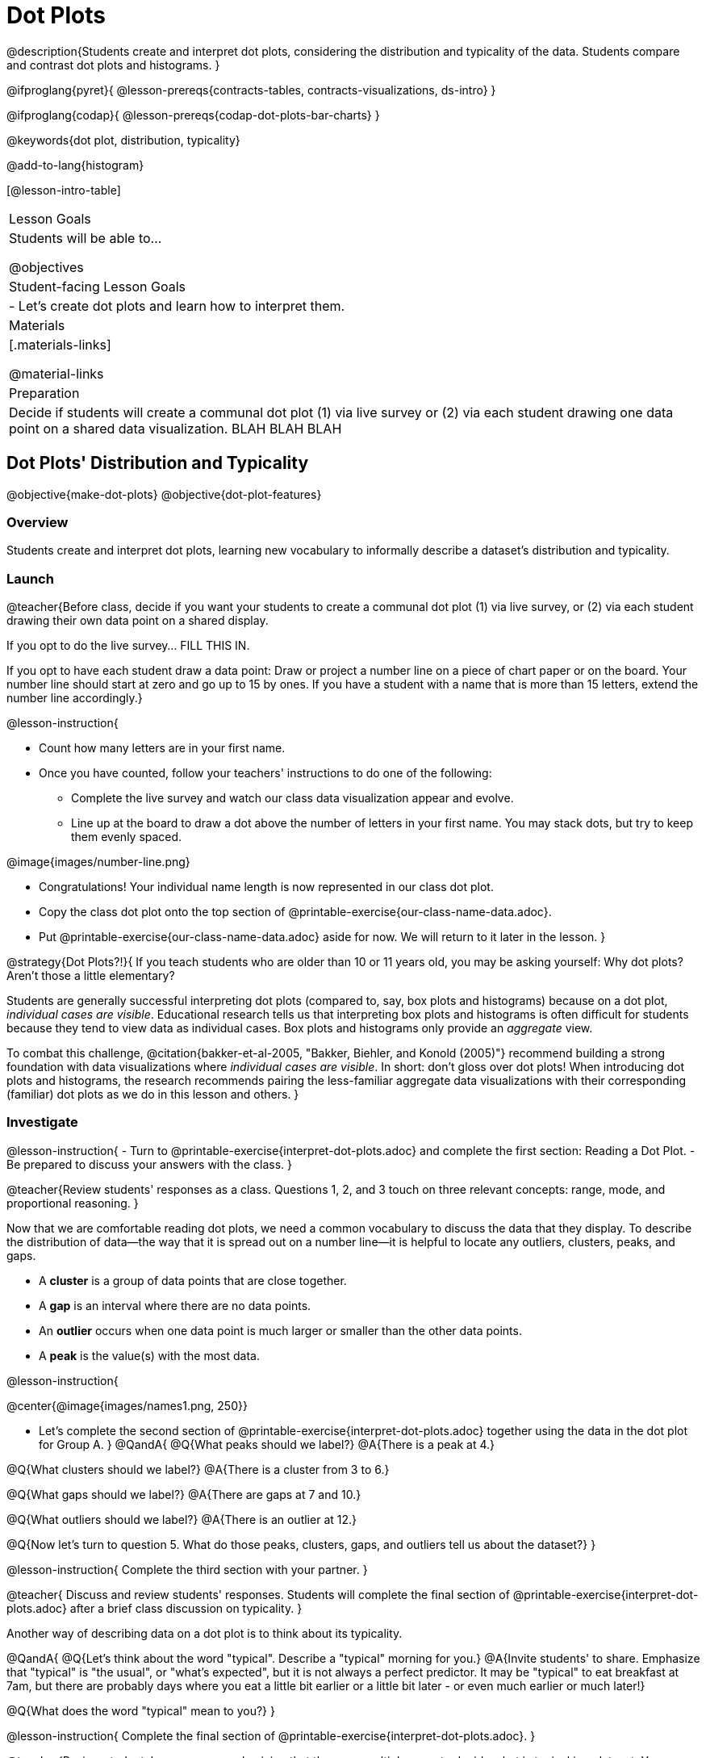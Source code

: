 = Dot Plots

@description{Students create and interpret dot plots, considering the distribution and typicality of the data. Students compare and contrast dot plots and histograms. }

@ifproglang{pyret}{
@lesson-prereqs{contracts-tables, contracts-visualizations, ds-intro}
}

@ifproglang{codap}{
@lesson-prereqs{codap-dot-plots-bar-charts}
}

@keywords{dot plot, distribution, typicality}

@add-to-lang{histogram}

[@lesson-intro-table]
|===
| Lesson Goals
| Students will be able to...

@objectives


| Student-facing Lesson Goals
|

- Let's create dot plots and learn how to interpret them.

| Materials
|[.materials-links]

@material-links

| Preparation
| Decide if students will create a communal dot plot (1) via live survey or (2) via each student drawing one data point on a shared data visualization. BLAH BLAH BLAH
|===


== Dot Plots' Distribution and Typicality

@objective{make-dot-plots}
@objective{dot-plot-features}

=== Overview

Students create and interpret dot plots, learning new vocabulary to informally describe a dataset's distribution and typicality.

=== Launch

@teacher{Before class, decide if you want your students to create a communal dot plot (1) via live survey, or (2) via each student drawing their own data point on a shared display.

If you opt to do the live survey... FILL THIS IN.

If you opt to have each student draw a data point:  Draw or project a number line on a piece of chart paper or on the board. Your number line should start at zero and go up to 15 by ones. If you have a student with a name that is more than 15 letters, extend the number line accordingly.}

@lesson-instruction{

- Count how many letters are in your first name.
- Once you have counted, follow your teachers' instructions to do one of the following:
** Complete the live survey and watch our class data visualization appear and evolve.
** Line up at the board to draw a dot above the number of letters in your first name. You may stack dots, but try to keep them evenly spaced.

@image{images/number-line.png}

- Congratulations! Your individual name length is now represented in our class dot plot.
- Copy the class dot plot onto the top section of @printable-exercise{our-class-name-data.adoc}.
- Put @printable-exercise{our-class-name-data.adoc} aside for now. We will return to it later in the lesson.
}

@strategy{Dot Plots?!}{
If you teach students who are older than 10 or 11 years old, you may be asking yourself: Why dot plots? Aren't those a little elementary?

Students are generally successful interpreting dot plots (compared to, say, box plots and histograms) because on a dot plot, _individual cases are visible_. Educational research tells us that interpreting box plots and histograms is often difficult for students because they tend to view data as individual cases. Box plots and histograms only provide an _aggregate_ view.

To combat this challenge, @citation{bakker-et-al-2005, "Bakker, Biehler, and Konold (2005)"} recommend building a strong foundation with data visualizations where _individual cases are visible_. In short: don't gloss over dot plots! When introducing dot plots and histograms, the research recommends pairing the less-familiar aggregate data visualizations with their corresponding (familiar) dot plots as we do in this lesson and others.
}


=== Investigate


@lesson-instruction{
- Turn to @printable-exercise{interpret-dot-plots.adoc} and complete the first section: Reading a Dot Plot.
- Be prepared to discuss your answers with the class.
}

@teacher{Review students' responses as a class. Questions 1, 2, and 3 touch on three relevant concepts: range, mode, and proportional reasoning. }

Now that we are comfortable reading dot plots, we need a common vocabulary to discuss the data that they display. To describe the distribution of data--the way that it is spread out on a number line--it is helpful to locate any outliers, clusters, peaks, and gaps.

- A *cluster* is a group of data points that are close together.
- A *gap* is an interval where there are no data points.
- An *outlier* occurs when one data point is much larger or smaller than the other data points.
- A *peak* is the value(s) with the most data.

@lesson-instruction{

@center{@image{images/names1.png, 250}}

- Let's complete the second section of @printable-exercise{interpret-dot-plots.adoc} together using the data in the dot plot for Group A.
}
@QandA{
@Q{What peaks should we label?}
@A{There is a peak at 4.}

@Q{What clusters should we label?}
@A{There is a cluster from 3 to 6.}

@Q{What gaps should we label?}
@A{There are gaps at 7 and 10.}

@Q{What outliers should we label?}
@A{There is an outlier at 12.}

@Q{Now let's turn to question 5. What do those peaks, clusters, gaps, and outliers tell us about the dataset?}
}

@lesson-instruction{
Complete the third section with your partner.
}

@teacher{
Discuss and review students' responses. Students will complete the final section of @printable-exercise{interpret-dot-plots.adoc} after a brief class discussion on typicality.
}

Another way of describing data on a dot plot is to think about its typicality.

@QandA{
@Q{Let's think about the word "typical". Describe a "typical" morning for you.}
@A{Invite students' to share. Emphasize that "typical" is "the usual", or "what's expected", but it is not always a perfect predictor. It may be "typical" to eat breakfast at 7am, but there are probably days where you eat a little bit earlier or a little bit later - or even much earlier or much later!}

@Q{What does the word "typical" mean to you?}
}

@lesson-instruction{
Complete the final section of @printable-exercise{interpret-dot-plots.adoc}.
}

@teacher{Review students' responses, emphasizing that there are multiple ways to decide what is typical in a dataset. You may want to highlight a few different and appropriate responses to highlight that we are simply _estimating_ typicality. Some students may have located the most common value (or mode), while others may have found the middle value (median), or the balance point of the data (mean).}

Let's read and interpret the dot plot representing *our* class' name length data.

@lesson-instruction{
- With a partner, complete @printable-exercise{our-class-name-data.adoc}.
}

@QandA{
@Q{In what ways was our class data similar to the data from Group A and/or Group B on @printable-exercise{interpret-dot-plots.adoc}?}

@Q{Was there anything that made our class data unique?}
}

=== Synthesize

@QandA{

@Q{When determining what value is typical, why was it helpful to consider peaks, clusters, gaps, and outliers in the dataset?}
@A{A peak indicates a name length that is the most common--which is one way of thinking about what's typical.}
@A{There might be a cluster where most of the data falls, which would likely be where would locate what's typical.}
@A{If we want to find a balance point for all of the data (yet another way of thinking about what is typical), then we need to consider gaps and outliers.}

@Q{What were some of the different strategies you used to choose a typical value in the dataset?}
@A{This question is designed to prime students to recognize that what's typical generally exists at the center of the data. Students will likely identify the values that (approximately) represent the mean, median, and mode(s). It is fine if students are not yet able to recognize these measures of center, which they will explore during @lesson-link{measures-of-center}.}
}


== From Dot Plots to Histograms

@objective{dot-plot-v-histogram}

=== Overview

Students learn about histograms, considering how they are both similar to and different from dot plots.


=== Launch

A histogram is another data visualization commonly used to display quantitative data. Let's explore the ways that histograms are similar to and different from dot plots.

@lesson-instruction{
- Turn to @printable-exercise{compare-dot-plots-histograms.adoc}.
- Complete the first section. Be prepared to share your responses.
}

@QandA{
@Q{What do you Notice about the dot plot (left) and the histogram (right), which both display distribution of weeks?}
@A{Possible responses: the histogram has bars that are touching; I can see that the gaps and peaks are in the same place; I can't see individual data points.}

@Q{What do you Wonder about the dot plot and histogram?}
@A{Possible responses: Why do we need two displays that are so similar? How do I read and interpret a histogram? What are histograms useful for?}

[cols="^.>8a,1,^.>8a", frame="none", grid="none"]
|===
| @image{images/dot-plot-weeks.png, 400}
|
| @image{images/weeks.png, 350}
|===

}


=== Investigate

Now, let's think more deeply about the sort of information that dot plots and histograms provide us.


@lesson-instruction{
- Use *only the dot plot* to answer the questions on the second section of @printable-exercise{compare-dot-plots-histograms.adoc}.
- Record your responses in the *dot plot* column of the table. If there is a question that you *cannot* answer, put an X.
}


Next, we'll use a histogram to answer the same questions.

@lesson-instruction{
- Return to @printable-exercise{compare-dot-plots-histograms.adoc}.
- Use *only the histogram* to answer the same set of questions. Record your responses in the *histogram* column of the table. If there is a question that you cannot answer, put an X.
}

@QandA{
@Q{Given that this is your first time interpreting a histogram: What questions do you have about reading a histogram?}

@A{Possible questions include:
- *How is this different from a bar chart?* Histograms show the distribution of quantitative data, not categorical. Histograms' bars cannot be reordered, as they allow us to see the shape of a dataset. We can reorder bars in a bar chart.
- *Are the values on the tick marks included in the bar?* On a histogram, each bar _includes_ the left-end value but not the right-end value.}
- *How was the size of the intervals (bins) determined?* This is a great question! But it's too big to tackle today. Bin size varies depending on the data being displayed. We will explore this and other questions about histograms in @lesson-link{histograms-visualize}.
}

@lesson-instruction{
- Respond to the questions in the Reflection section of @printable-exercise{compare-dot-plots-histograms.adoc}.
}


@teacher{Invite students to share their responses, emphasizing the important idea that histograms display aggregate information rather than individual cases.}

@strategy{Histograms Don't Display Individual Data Points!}{

Dot plots and histograms have a lot in common... so why is interpreting histograms a challenge for many students?

According to research conducted by @citation{bakker-et-al-2005, "Bakker, Biehler, and Konold (2005)"}, students are inclined to view data as _individual cases_. Histograms, however, display _aggregate information_.

How do we prevent this misconception? The authors have two recommendations:

- Spend ample time learning about data visualizations _where individual cases are visible_ to establish a solid foundation.
- When aggregate plots *are* introduced, pair them with representations that allow students to see individual cases.

}

Lets think more deeply about dot plots and histograms, two data visualizations of both the frequency and distribution of quantitative data.

@lesson-instruction{
- Complete @printable-exercise{match-dot-plots-histograms.adoc}.
- What was your strategy for matching dot plots and histograms?
}



=== Synthesize


@QandA{

@Q{How are the two displays alike?}
@A{They both display the frequency and distribution of quantitative data. They both show the total number of values.}

@Q{How are the two displays different?}
@A{We can see individual points on the dot plot, but on the histogram, we just get a collective overview of the data. There is no way to single out one particular animal's weight on the histogram.}

@Q{When might a histogram be more useful than a dot plot? When might a dot plot be more useful than a histogram?}
@A{If we have a large dataset and we want to get a collective overview of the data, a histogram would be more useful. If we need to look at individual data points in a smaller dataset, we should use a dot plot.}

}
